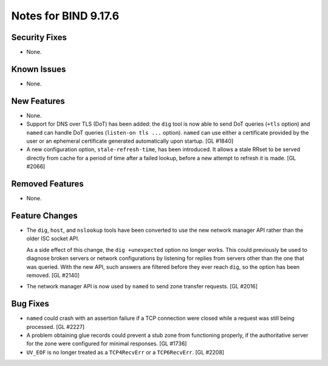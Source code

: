 .. 
   Copyright (C) Internet Systems Consortium, Inc. ("ISC")
   
   This Source Code Form is subject to the terms of the Mozilla Public
   License, v. 2.0. If a copy of the MPL was not distributed with this
   file, you can obtain one at https://mozilla.org/MPL/2.0/.
   
   See the COPYRIGHT file distributed with this work for additional
   information regarding copyright ownership.

Notes for BIND 9.17.6
---------------------

Security Fixes
~~~~~~~~~~~~~~

- None.

Known Issues
~~~~~~~~~~~~

- None.

New Features
~~~~~~~~~~~~

- None.

- Support for DNS over TLS (DoT) has been added: the ``dig`` tool is now
  able to send DoT queries (``+tls`` option) and ``named`` can handle
  DoT queries (``listen-on tls ...`` option). ``named`` can use either a
  certificate provided by the user or an ephemeral certificate generated
  automatically upon startup. [GL #1840]

- A new configuration option, ``stale-refresh-time``, has been
  introduced. It allows a stale RRset to be served directly from cache
  for a period of time after a failed lookup, before a new attempt to
  refresh it is made. [GL #2066]

Removed Features
~~~~~~~~~~~~~~~~

- None.

Feature Changes
~~~~~~~~~~~~~~~

- The ``dig``, ``host``, and ``nslookup`` tools have been converted to
  use the new network manager API rather than the older ISC socket API.

  As a side effect of this change, the ``dig +unexpected`` option no
  longer works. This could previously be used to diagnose broken servers
  or network configurations by listening for replies from servers other
  than the one that was queried. With the new API, such answers are
  filtered before they ever reach ``dig``, so the option has been
  removed. [GL #2140]

- The network manager API is now used by ``named`` to send zone transfer
  requests. [GL #2016]

Bug Fixes
~~~~~~~~~

- ``named`` could crash with an assertion failure if a TCP connection
  were closed while a request was still being processed. [GL #2227]

- A problem obtaining glue records could prevent a stub zone from
  functioning properly, if the authoritative server for the zone were
  configured for minimal responses. [GL #1736]

- ``UV_EOF`` is no longer treated as a ``TCP4RecvErr`` or a
  ``TCP6RecvErr``. [GL #2208]
